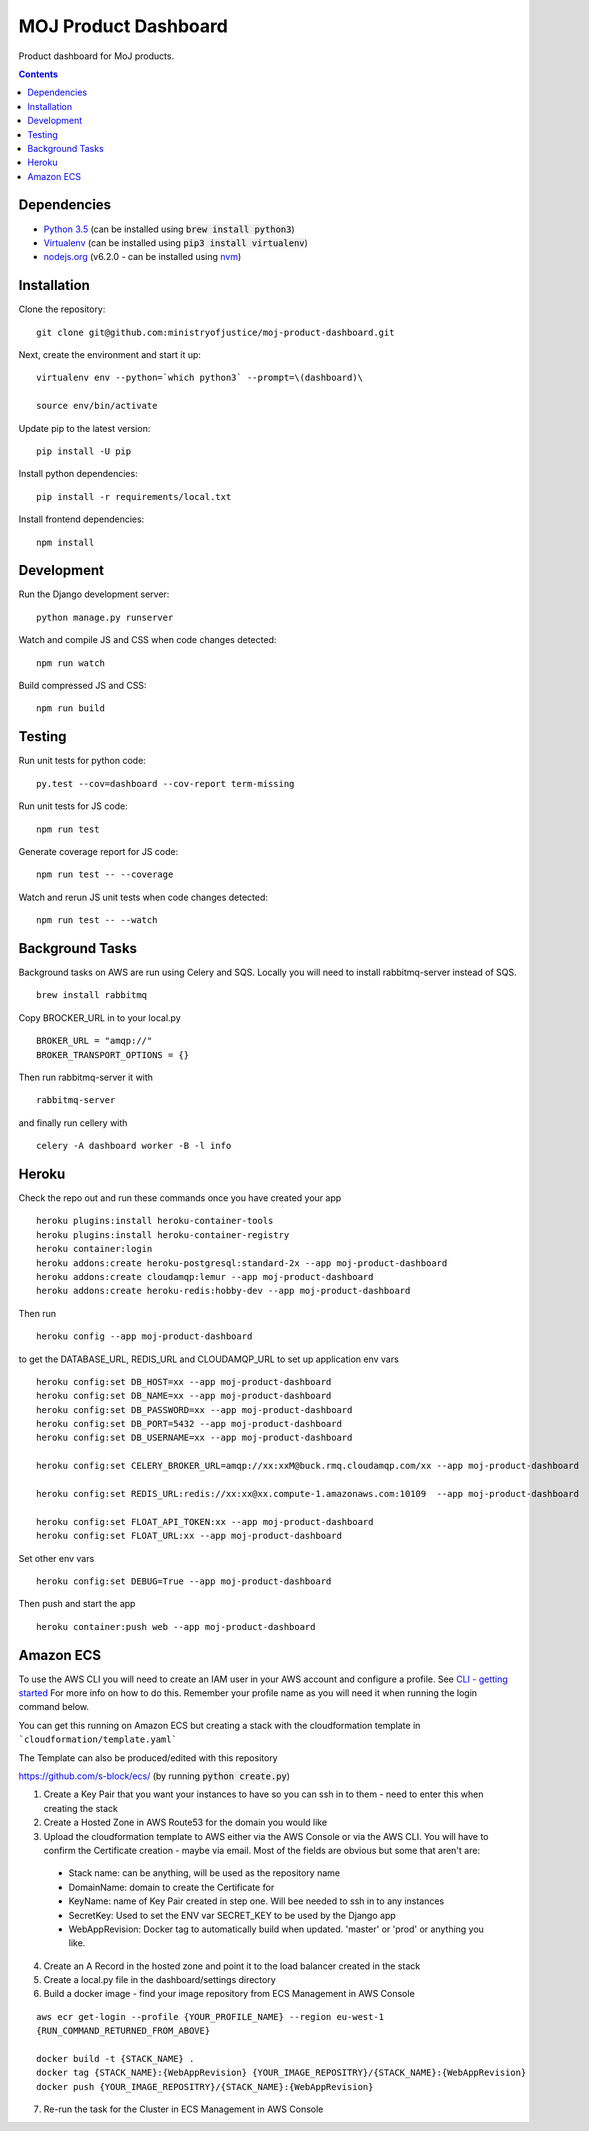 =====================
MOJ Product Dashboard
=====================

.. image:: https://codeclimate.com/github/ministryofjustice/moj-product-dashboard/badges/gpa.svg
   :target: https://codeclimate.com/github/ministryofjustice/moj-product-dashboard
   :alt: Code Climate

.. image:: https://codeclimate.com/github/ministryofjustice/moj-product-dashboard/badges/coverage.svg
   :target: https://codeclimate.com/github/ministryofjustice/moj-product-dashboard/coverage
   :alt: Test Coverage

.. image:: https://codeclimate.com/github/ministryofjustice/moj-product-dashboard/badges/issue_count.svg
   :target: https://codeclimate.com/github/ministryofjustice/moj-product-dashboard
   :alt: Issue Count

Product dashboard for MoJ products.

.. contents:: :depth: 1

Dependencies
============

-  `Python 3.5 <http://www.python.org/>`__ (can be installed using :code:`brew install python3`)
-  `Virtualenv <http://www.virtualenv.org/en/latest/>`__ (can be installed using :code:`pip3 install virtualenv`)
-  `nodejs.org <http://nodejs.org/>`__ (v6.2.0 - can be installed using `nvm <https://github.com/creationix/nvm>`_)


Installation
============

Clone the repository:

::

    git clone git@github.com:ministryofjustice/moj-product-dashboard.git

Next, create the environment and start it up:

::

    virtualenv env --python=`which python3` --prompt=\(dashboard)\

    source env/bin/activate

Update pip to the latest version:

::

    pip install -U pip

Install python dependencies:

::

    pip install -r requirements/local.txt

Install frontend dependencies:

::

    npm install

Development
============

Run the Django development server:

::

    python manage.py runserver

Watch and compile JS and CSS when code changes detected:

::

    npm run watch


Build compressed JS and CSS:

::

    npm run build


Testing
=======

Run unit tests for python code:

::

    py.test --cov=dashboard --cov-report term-missing


Run unit tests for JS code:

::

    npm run test


Generate coverage report for JS code:

::

    npm run test -- --coverage


Watch and rerun JS unit tests when code changes detected:

::

    npm run test -- --watch


Background Tasks
================

Background tasks on AWS are run using Celery and SQS. Locally you will need to install rabbitmq-server instead of SQS.

::

    brew install rabbitmq

Copy BROCKER_URL in to your local.py

::

    BROKER_URL = "amqp://"
    BROKER_TRANSPORT_OPTIONS = {}

Then run rabbitmq-server it with

::

    rabbitmq-server

and finally run cellery with

::

    celery -A dashboard worker -B -l info


Heroku
======

Check the repo out and run these commands once you have created your app

::

    heroku plugins:install heroku-container-tools
    heroku plugins:install heroku-container-registry
    heroku container:login
    heroku addons:create heroku-postgresql:standard-2x --app moj-product-dashboard
    heroku addons:create cloudamqp:lemur --app moj-product-dashboard
    heroku addons:create heroku-redis:hobby-dev --app moj-product-dashboard

Then run

::

    heroku config --app moj-product-dashboard

to get the DATABASE_URL, REDIS_URL and CLOUDAMQP_URL to set up application env vars

::

    heroku config:set DB_HOST=xx --app moj-product-dashboard
    heroku config:set DB_NAME=xx --app moj-product-dashboard
    heroku config:set DB_PASSWORD=xx --app moj-product-dashboard
    heroku config:set DB_PORT=5432 --app moj-product-dashboard
    heroku config:set DB_USERNAME=xx --app moj-product-dashboard

    heroku config:set CELERY_BROKER_URL=amqp://xx:xxM@buck.rmq.cloudamqp.com/xx --app moj-product-dashboard

    heroku config:set REDIS_URL:redis://xx:xx@xx.compute-1.amazonaws.com:10109  --app moj-product-dashboard

    heroku config:set FLOAT_API_TOKEN:xx --app moj-product-dashboard
    heroku config:set FLOAT_URL:xx --app moj-product-dashboard

Set other env vars

::

    heroku config:set DEBUG=True --app moj-product-dashboard

Then push and start the app

::

    heroku container:push web --app moj-product-dashboard



Amazon ECS
==========

To use the AWS CLI you will need to create an IAM user in your AWS account and configure a profile. See `CLI - getting started <http://docs.aws.amazon.com/cli/latest/userguide/cli-chap-getting-started.html>`__ For more info on how to do this. Remember your profile name as you will need it when running the login command below.

You can get this running on Amazon ECS but creating a stack with the cloudformation template in ```cloudformation/template.yaml```

The Template can also be produced/edited with this repository

`https://github.com/s-block/ecs/ <https://github.com/s-block/ecs/>`__ (by running :code:`python create.py`)

1. Create a Key Pair that you want your instances to have so you can ssh in to them - need to enter this when creating the stack
2. Create a Hosted Zone in AWS Route53 for the domain you would like
3. Upload the cloudformation template to AWS either via the AWS Console or via the AWS CLI. You will have to confirm the Certificate creation - maybe via email. Most of the fields are obvious but some that aren't are:
 - Stack name: can be anything, will be used as the repository name
 - DomainName: domain to create the Certificate for
 - KeyName: name of Key Pair created in step one. Will bee needed to ssh in to any instances
 - SecretKey: Used to set the ENV var SECRET_KEY to be used by the Django app
 - WebAppRevision: Docker tag to automatically build when updated. 'master' or 'prod' or anything you like.

4. Create an A Record in the hosted zone and point it to the load balancer created in the stack
5. Create a local.py file in the dashboard/settings directory
6. Build a docker image - find your image repository from ECS Management in AWS Console

::

    aws ecr get-login --profile {YOUR_PROFILE_NAME} --region eu-west-1
    {RUN_COMMAND_RETURNED_FROM_ABOVE}

    docker build -t {STACK_NAME} .
    docker tag {STACK_NAME}:{WebAppRevision} {YOUR_IMAGE_REPOSITRY}/{STACK_NAME}:{WebAppRevision}
    docker push {YOUR_IMAGE_REPOSITRY}/{STACK_NAME}:{WebAppRevision}

7. Re-run the task for the Cluster in ECS Management in AWS Console
